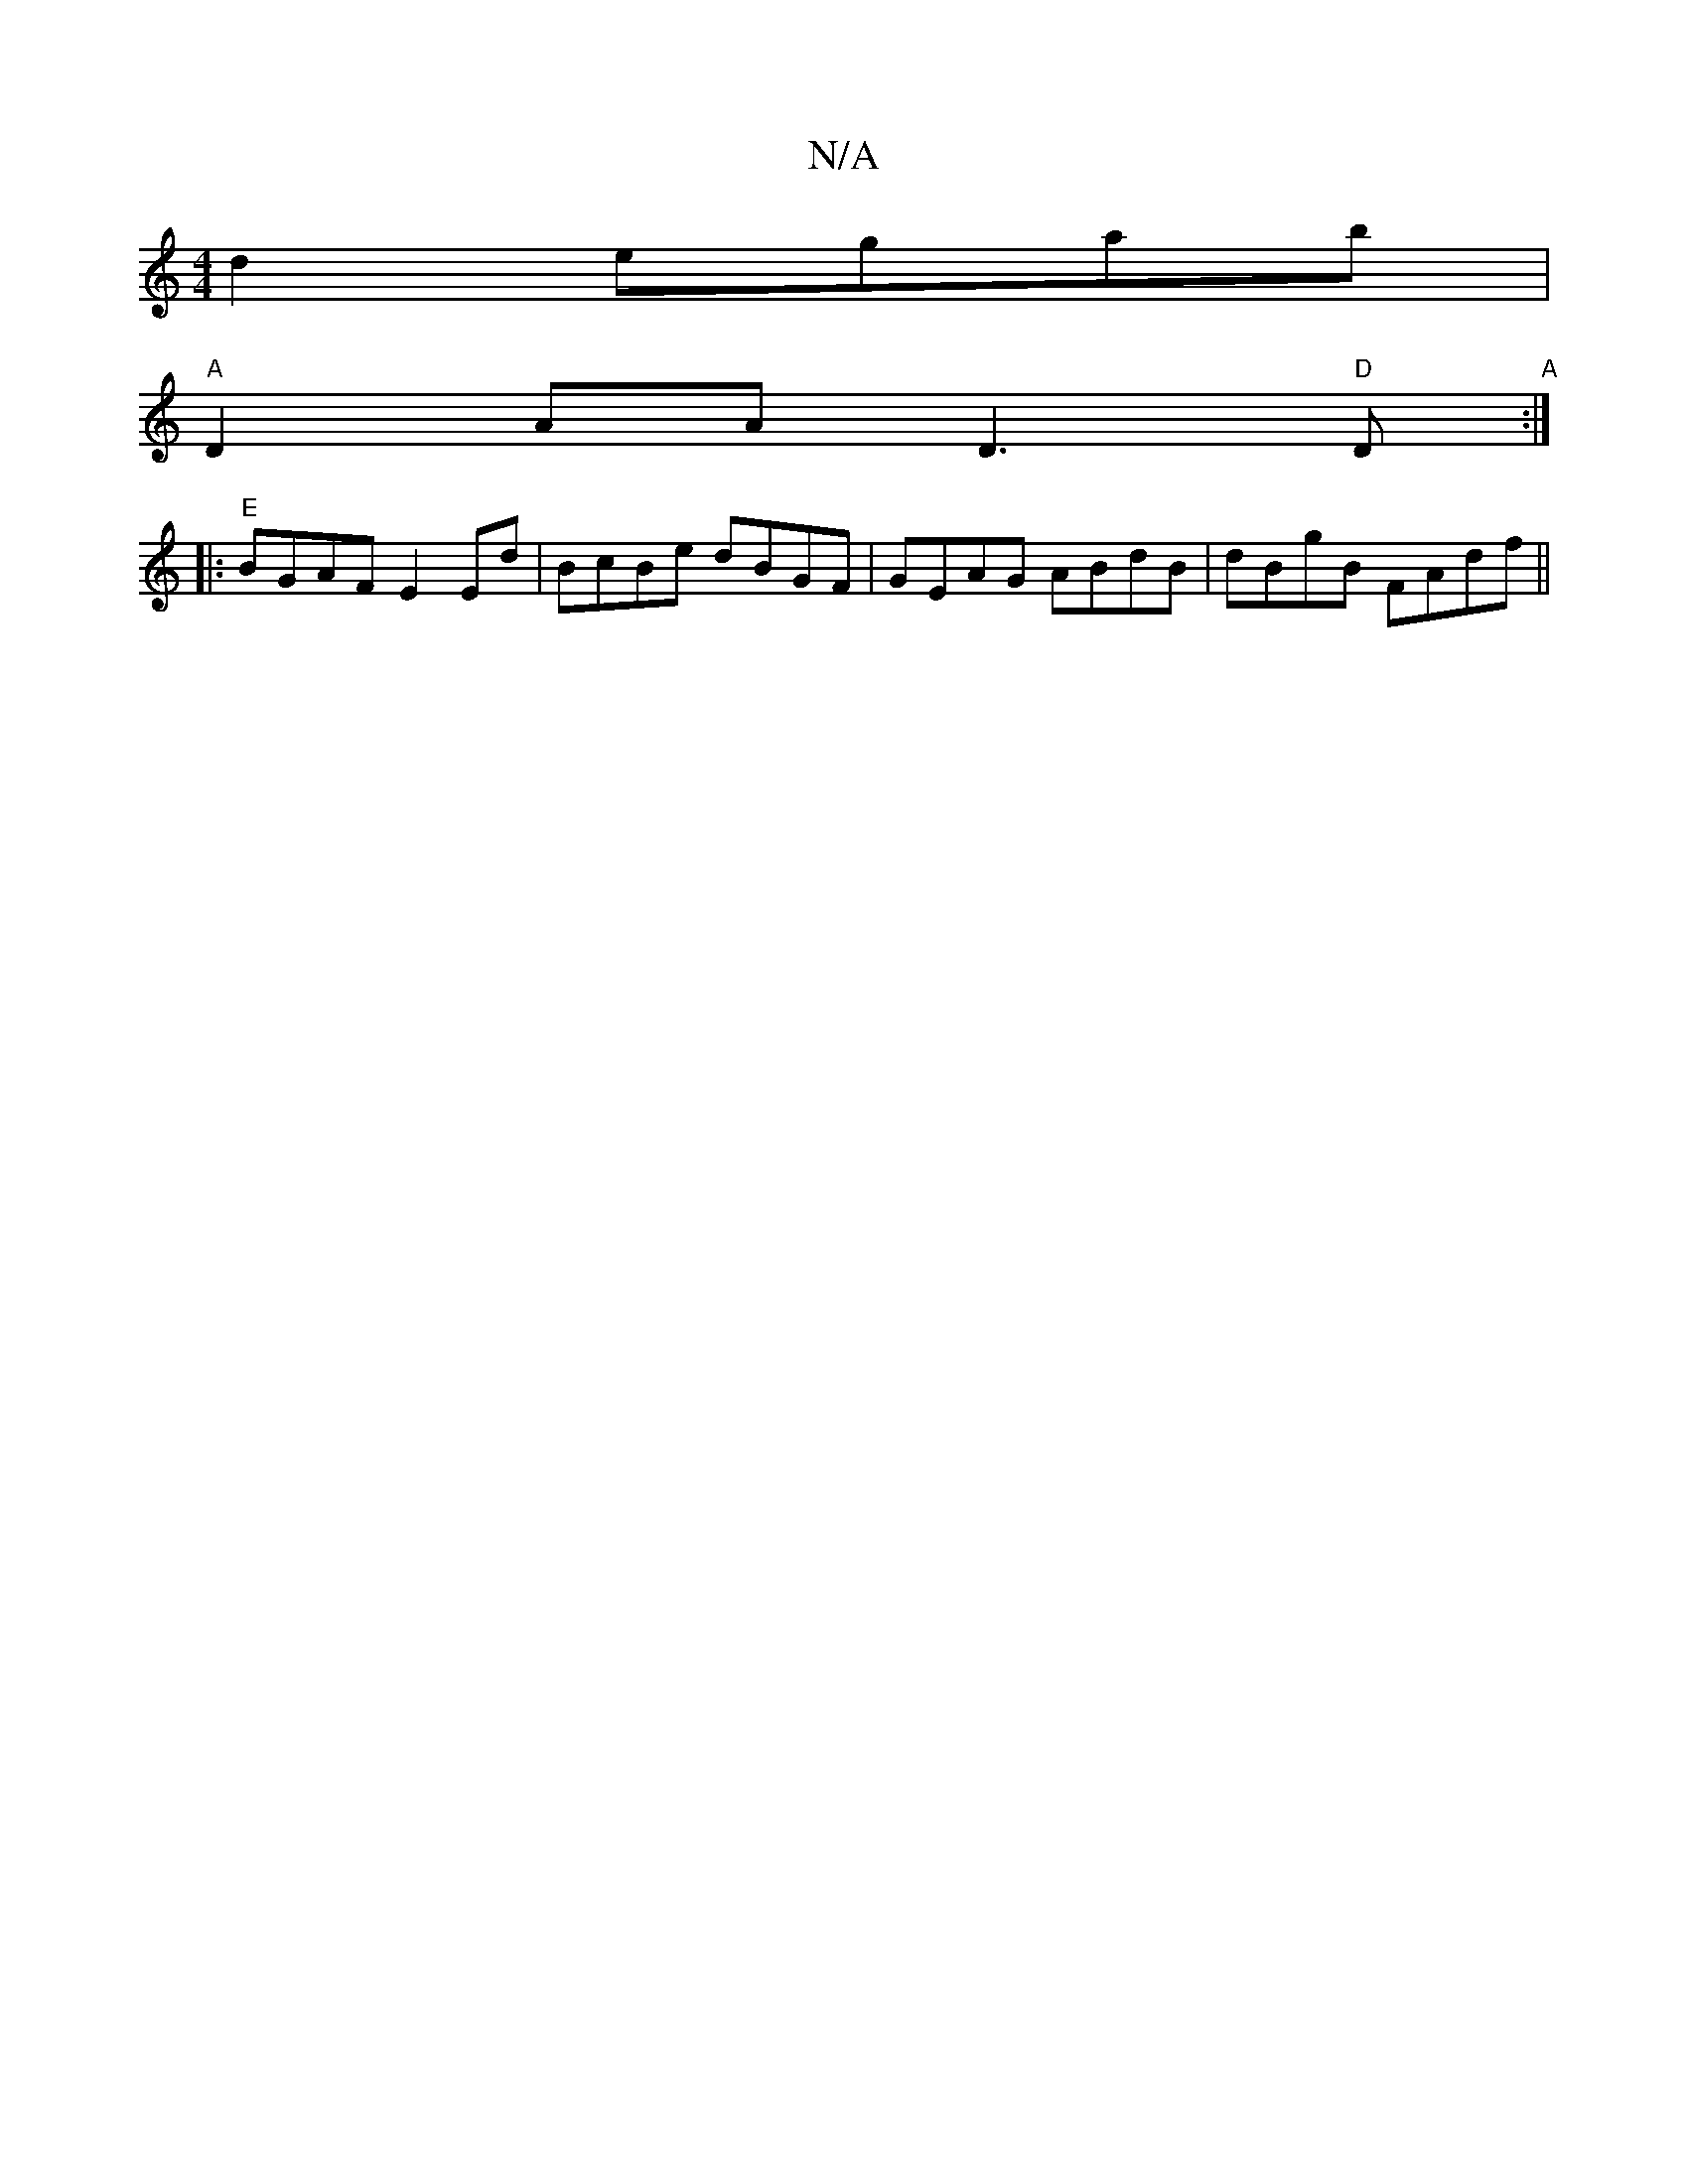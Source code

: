 X:1
T:N/A
M:4/4
R:N/A
K:Cmajor
d2 egab|
"A"D2AA D3"D"D"A":|
|:"E" BGAF E2Ed | BcBe dBGF | GEAG ABdB | dBgB FAdf ||

gfec dBAF|
GDEF EBBd|eedB ABcB|cAFA AdBA:|
|:(3ddd A2 :|[2 Bc {da}d2 :|[1 AGFG EFGF | ~E3D GFE2|EDFD AFAd|f2dc BAGE